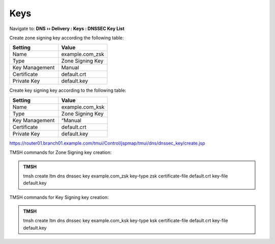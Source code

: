 Keys
#####################################

Navigate to: **DNS  ››  Delivery : Keys : DNSSEC Key List**

.. image:: /_static/class2/dnssec-keys-create.png

Create zone signing key according the following table:

.. csv-table::
   :header: "Setting", "Value"
   :widths: 15, 15

   Name, example.com_zsk
   Type, Zone Signing Key
   Key Management, Manual
   Certificate, default.crt
   Private Key, default.key

.. image:: /_static/class2/dnssec-zsk.png

Create key signing key according to the following table:

.. csv-table::
   :header: "Setting", "Value"
   :widths: 15, 15

   Name, example.com_ksk
   Type, Zone Signing Key
   Key Management, “Manual
   Certificate, default.crt
   Private Key, default.key

.. image:: /_static/class2/dnssec-ksk.png

https://router01.branch01.example.com/tmui/Control/jspmap/tmui/dns/dnssec_key/create.jsp

TMSH commands for Zone Signing key creation:

.. admonition:: TMSH

 tmsh create ltm dns dnssec key example.com_zsk key-type zsk certificate-file default.crt key-file default.key

TMSH commands for Key Signing key creation:

.. admonition:: TMSH

 tmsh create ltm dns dnssec key example.com_ksk key-type ksk certificate-file default.crt key-file default.key


